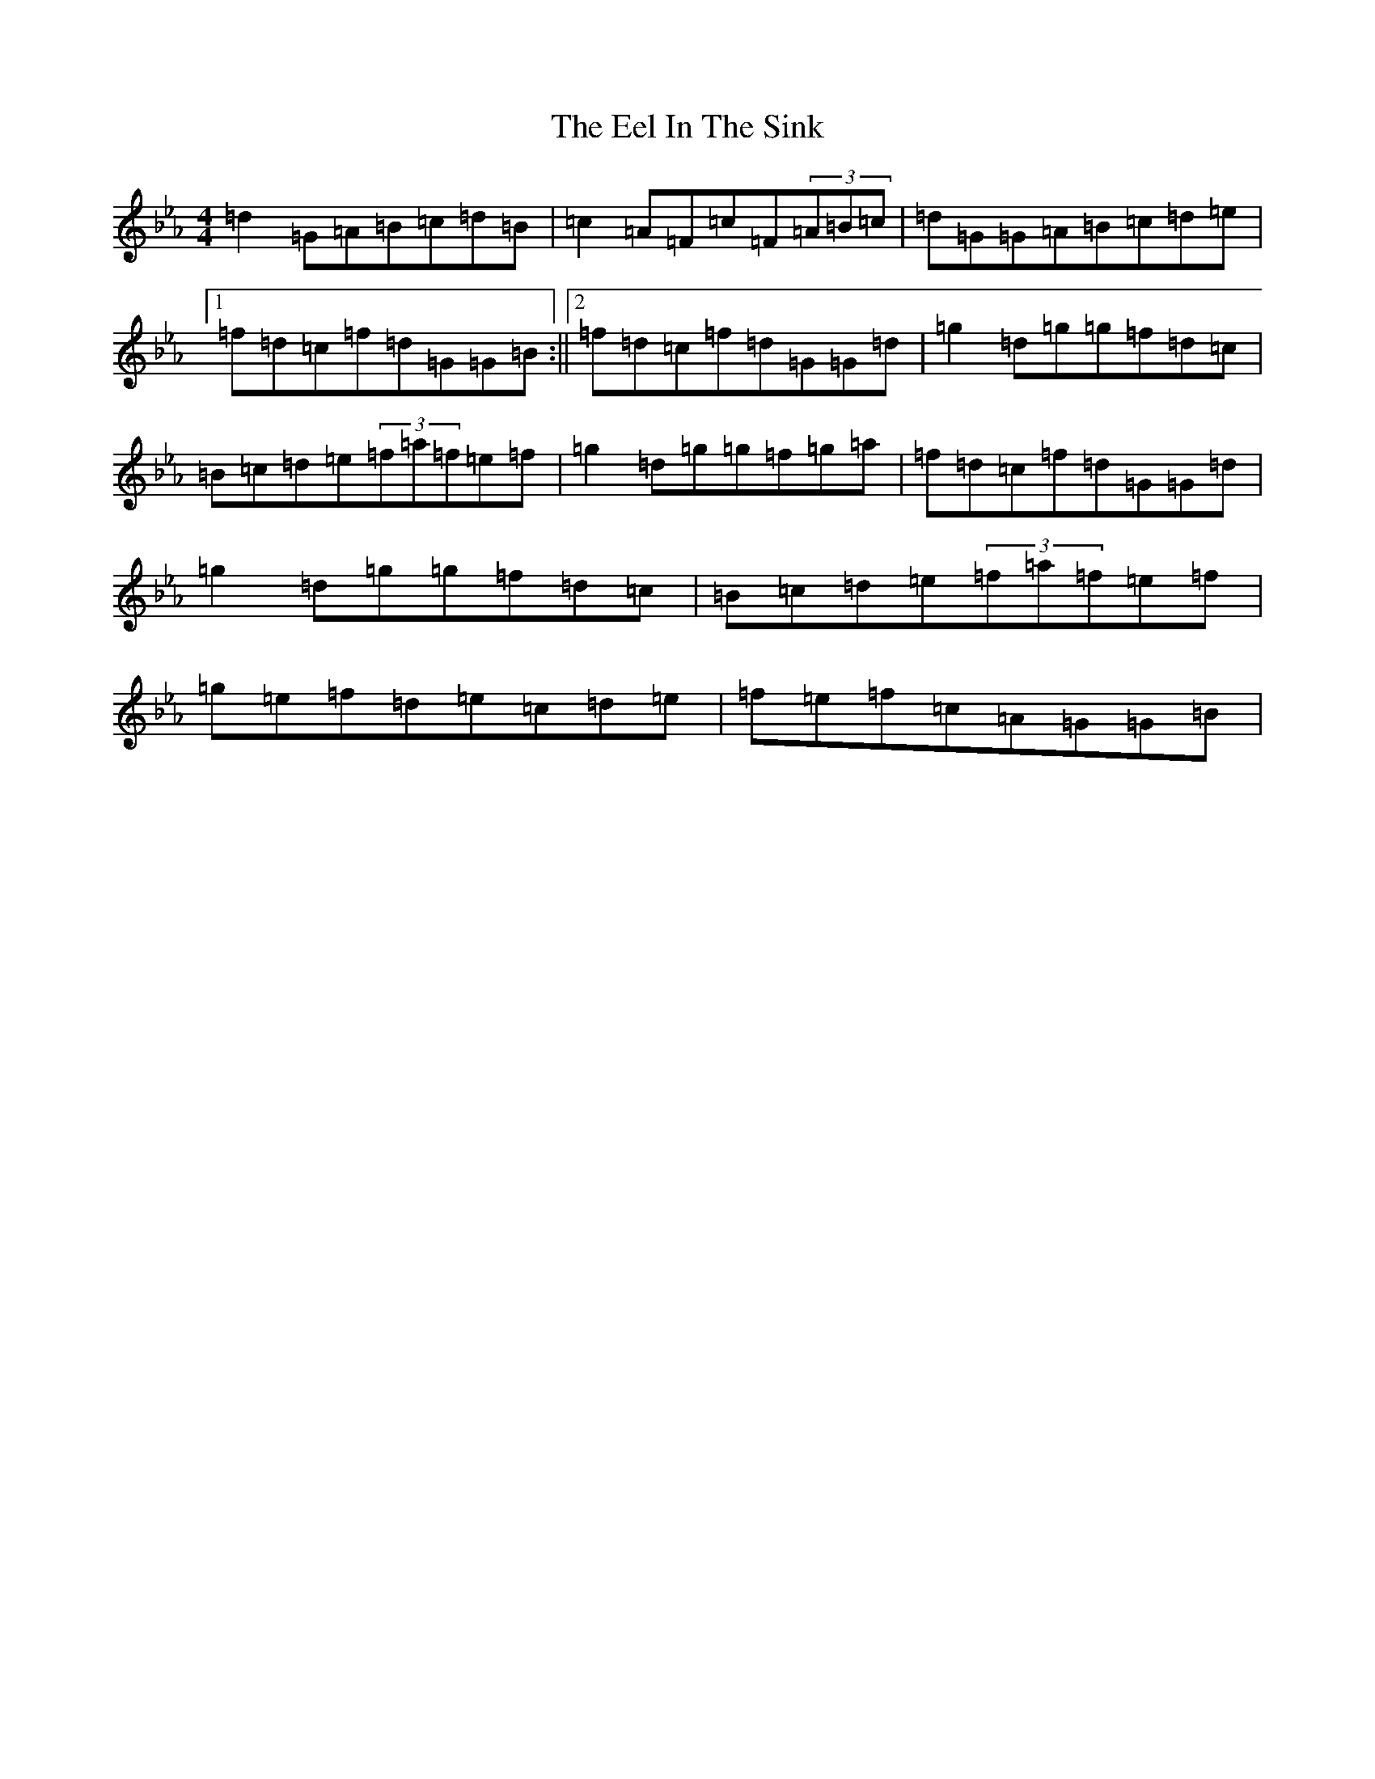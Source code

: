 X: 6027
T: Eel In The Sink, The
S: https://thesession.org/tunes/1446#setting27934
Z: B minor
R: reel
M:4/4
L:1/8
K: C minor
=d2=G=A=B=c=d=B|=c2=A=F=c=F(3=A=B=c|=d=G=G=A=B=c=d=e|1=f=d=c=f=d=G=G=B:||2=f=d=c=f=d=G=G=d|=g2=d=g=g=f=d=c|=B=c=d=e(3=f=a=f=e=f|=g2=d=g=g=f=g=a|=f=d=c=f=d=G=G=d|=g2=d=g=g=f=d=c|=B=c=d=e(3=f=a=f=e=f|=g=e=f=d=e=c=d=e|=f=e=f=c=A=G=G=B|